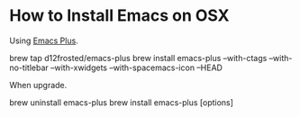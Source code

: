 * How to Install Emacs on OSX

  Using [[https://github.com/d12frosted/homebrew-emacs-plus/][Emacs Plus]].

  #+begin_example shell
  brew tap d12frosted/emacs-plus
  brew install emacs-plus --with-ctags --with-no-titlebar --with-xwidgets --with-spacemacs-icon --HEAD
  #+end_example

  When upgrade.

  #+begin_example shell
  brew uninstall emacs-plus
  brew install emacs-plus [options]
  #+end_example
